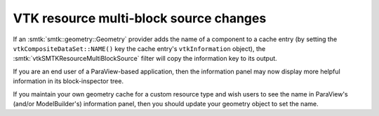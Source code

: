 VTK resource multi-block source changes
---------------------------------------

If an :smtk:`smtk::geometry::Geometry` provider adds the name
of a component to a cache entry (by setting the ``vtkCompositeDataSet::NAME()``
key the cache entry's ``vtkInformation`` object), the
:smtk:`vtkSMTKResourceMultiBlockSource` filter will copy the information
key to its output.

If you are an end user of a ParaView-based application, then the information
panel may now display more helpful information in its block-inspector tree.

If you maintain your own geometry cache for a custom resource type and wish
users to see the name in ParaView's (and/or ModelBuilder's) information panel,
then you should update your geometry object to set the name.
